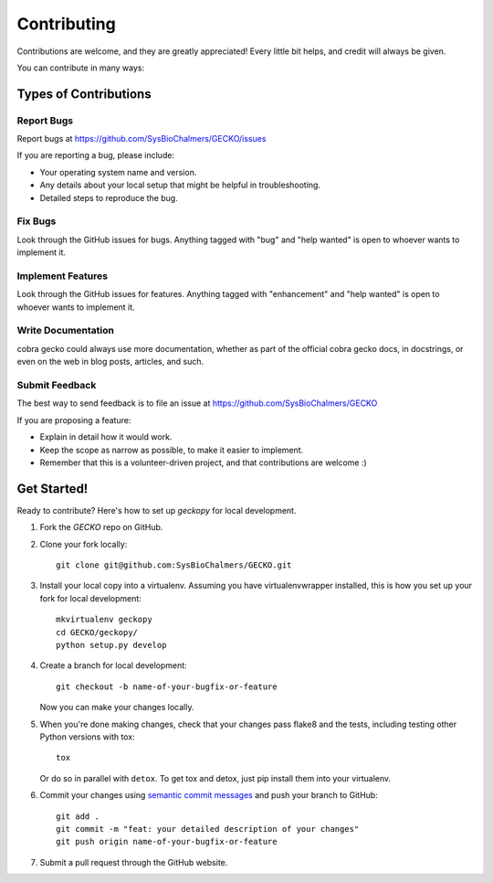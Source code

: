 .. highlight:: shell

============
Contributing
============

Contributions are welcome, and they are greatly appreciated! Every
little bit helps, and credit will always be given.

You can contribute in many ways:

Types of Contributions
----------------------

Report Bugs
~~~~~~~~~~~

Report bugs at https://github.com/SysBioChalmers/GECKO/issues

If you are reporting a bug, please include:

* Your operating system name and version.
* Any details about your local setup that might be helpful in troubleshooting.
* Detailed steps to reproduce the bug.

Fix Bugs
~~~~~~~~

Look through the GitHub issues for bugs. Anything tagged with "bug"
and "help wanted" is open to whoever wants to implement it.

Implement Features
~~~~~~~~~~~~~~~~~~

Look through the GitHub issues for features. Anything tagged with "enhancement"
and "help wanted" is open to whoever wants to implement it.

Write Documentation
~~~~~~~~~~~~~~~~~~~

cobra gecko could always use more documentation, whether as part of the
official cobra gecko docs, in docstrings, or even on the web in blog posts,
articles, and such.

Submit Feedback
~~~~~~~~~~~~~~~

The best way to send feedback is to file an issue at https://github.com/SysBioChalmers/GECKO

If you are proposing a feature:

* Explain in detail how it would work.
* Keep the scope as narrow as possible, to make it easier to implement.
* Remember that this is a volunteer-driven project, and that contributions
  are welcome :)

Get Started!
------------

Ready to contribute? Here's how to set up `geckopy` for local development.

1. Fork the `GECKO` repo on GitHub.
2. Clone your fork locally::

    git clone git@github.com:SysBioChalmers/GECKO.git

3. Install your local copy into a virtualenv. Assuming you have virtualenvwrapper installed, this is how you set up your fork for local development::

    mkvirtualenv geckopy
    cd GECKO/geckopy/
    python setup.py develop

4. Create a branch for local development::

    git checkout -b name-of-your-bugfix-or-feature

   Now you can make your changes locally.

5. When you're done making changes, check that your changes pass flake8 and the tests, including testing other Python versions with tox::

    tox

   Or do so in parallel with ``detox``. To get tox and detox, just pip install them into your virtualenv.

6. Commit your changes using `semantic commit messages <https://seesparkbox.com/foundry/semantic_commit_messages>`__ and push your branch to GitHub::

    git add .
    git commit -m "feat: your detailed description of your changes"
    git push origin name-of-your-bugfix-or-feature

7. Submit a pull request through the GitHub website.
